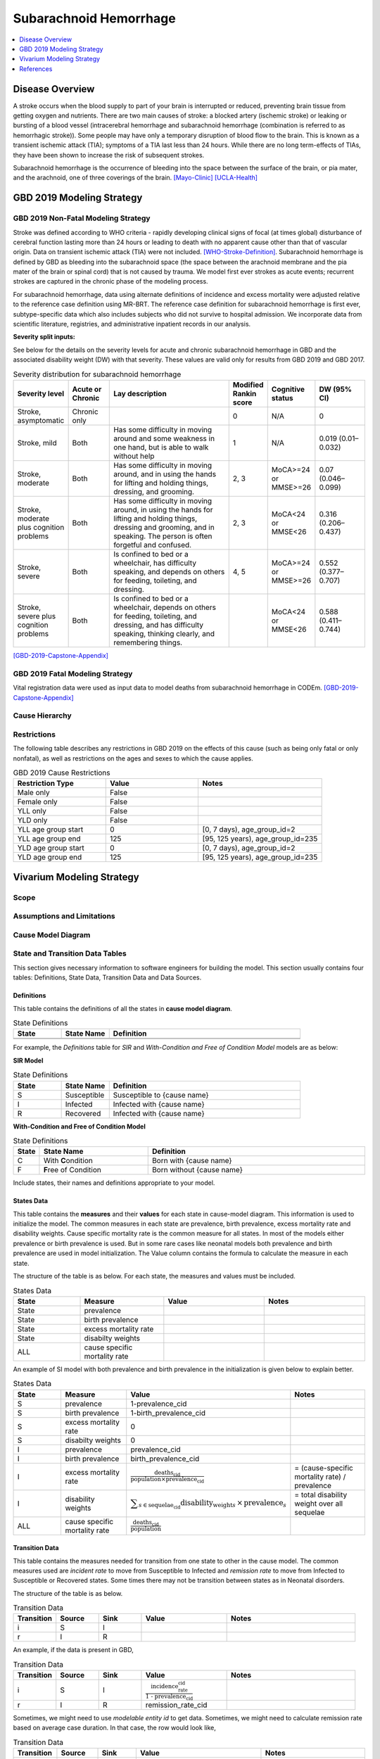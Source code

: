 .. _2019_cause_sah:

==============================
Subarachnoid Hemorrhage
==============================

.. contents::
   :local:
   :depth: 1

Disease Overview
----------------

A stroke occurs when the blood supply to part of your brain is interrupted or reduced, preventing brain tissue from getting oxygen and nutrients. There are two main causes of stroke: a blocked artery (ischemic stroke) or leaking or bursting of a blood vessel (intracerebral hemorrhage and subarachnoid hemorrhage (combination is referred to as hemorrhagic stroke)). Some people may have only a temporary disruption of blood flow to the brain. This is known as a transient ischemic attack (TIA); symptoms of a TIA last less than 24 hours. While there are no long term-effects of TIAs, they have been shown to increase the risk of subsequent strokes. 

Subarachnoid hemorrhage is the occurrence of bleeding into the space between the surface of the brain, or pia mater, and the arachnoid, one of three coverings of the brain.
[Mayo-Clinic]_
[UCLA-Health]_

GBD 2019 Modeling Strategy
--------------------------

GBD 2019 Non-Fatal Modeling Strategy
++++++++++++++++++++++++++++++++++++

Stroke was defined according to WHO criteria - rapidly developing clinical signs of focal (at times global) disturbance of cerebral function lasting more than 24 hours or leading to death with no apparent cause other than that of vascular origin. Data on transient ischemic attack (TIA) were not included. [WHO-Stroke-Definition]_. Subarachnoid hemorrhage is defined by GBD as bleeding into the subarachnoid space (the space between the arachnoid membrane and the pia mater of the brain or spinal cord) that is not caused by trauma. We model first ever strokes as acute events; recurrent strokes are captured in the chronic phase of the modeling process. 

For subarachnoid hemorrhage, data using alternate definitions of incidence and excess mortality were adjusted relative to the reference case definition using MR-BRT. The reference case definition for subarachnoid hemorrhage is first ever, subtype-specific data which also includes subjects who did not survive to hospital admission. We incorporate data from scientific literature, registries, and administrative inpatient records in our analysis.

**Severity split inputs:**\

See below for the details on the severity levels for acute and chronic subarachnoid hemorrhage in GBD and the associated disability weight (DW) with that severity. These values are valid only for results from GBD 2019 and GBD 2017. 

.. list-table:: Severity distribution for subarachnoid hemorrhage
   :widths: 10 8 25 5 8 10
   :header-rows: 1

   * - Severity level
     - Acute or Chronic
     - Lay description
     - Modified Rankin score
     - Cognitive status
     - DW (95% CI)
   * - Stroke, asymptomatic
     - Chronic only
     - 
     - 0
     - N/A
     - 0
   * - Stroke, mild
     - Both
     - Has some difficulty in moving around and some weakness in one hand, but is able to walk without help
     - 1
     - N/A
     - 0.019 (0.01–0.032) 
   * - Stroke, moderate
     - Both
     - Has some difficulty in moving around, and in using the hands for lifting and holding things, dressing, and grooming. 
     - 2, 3
     - MoCA>=24 or MMSE>=26 
     - 0.07 (0.046–0.099) 
   * - Stroke, moderate plus cognition problems
     - Both
     - Has some difficulty in moving around, in using the hands for lifting and holding things, dressing and grooming, and in speaking. The person is often forgetful and confused. 
     - 2, 3
     - MoCA<24 or MMSE<26 
     - 0.316 (0.206–0.437) 
   * - Stroke, severe
     - Both
     - Is confined to bed or a wheelchair, has difficulty speaking, and depends on others for feeding, toileting, and dressing. 
     - 4, 5
     - MoCA>=24 or MMSE>=26 
     - 0.552 (0.377–0.707) 
   * - Stroke, severe plus cognition problems
     - Both
     - Is confined to bed or a wheelchair, depends on others for feeding, toileting, and dressing, and has difficulty speaking, thinking clearly, and remembering things. 
     - 
     - MoCA<24 or MMSE<26 
     - 0.588 (0.411–0.744) 

[GBD-2019-Capstone-Appendix]_

GBD 2019 Fatal Modeling Strategy
++++++++++++++++++++++++++++++++++++

Vital registration data were used as input data to model deaths from subarachnoid hemorrhage in CODEm.
[GBD-2019-Capstone-Appendix]_ 

Cause Hierarchy
+++++++++++++++

.. image:: cause_hierarchy_sah.svg

Restrictions
++++++++++++

The following table describes any restrictions in GBD 2019 on the effects of
this cause (such as being only fatal or only nonfatal), as well as restrictions
on the ages and sexes to which the cause applies.

.. list-table:: GBD 2019 Cause Restrictions
   :widths: 15 15 20
   :header-rows: 1

   * - Restriction Type
     - Value
     - Notes
   * - Male only
     - False
     -
   * - Female only
     - False
     -
   * - YLL only
     - False
     -
   * - YLD only
     - False
     -
   * - YLL age group start
     - 0
     - [0, 7 days), age_group_id=2
   * - YLL age group end
     - 125
     - [95, 125 years), age_group_id=235
   * - YLD age group start
     - 0
     - [0, 7 days), age_group_id=2
   * - YLD age group end
     - 125
     - [95, 125 years), age_group_id=235


Vivarium Modeling Strategy
--------------------------

Scope
+++++

.. todo::

  Describe which aspects of the disease this cause model is designed to
  simulate, and which aspects it is **not** designed to simulate.

Assumptions and Limitations
+++++++++++++++++++++++++++

.. todo::

  Describe the clinical and mathematical assumptions made for this cause model,
  and the limitations these assumptions impose on the applicability of the
  model.

Cause Model Diagram
+++++++++++++++++++

State and Transition Data Tables
++++++++++++++++++++++++++++++++

This section gives necessary information to software engineers for building the model. 
This section usually contains four tables: Definitions, State Data, Transition Data and Data Sources.

Definitions
"""""""""""

This table contains the definitions of all the states in **cause model diagram**. 

.. list-table:: State Definitions
   :widths: 5 5 20
   :header-rows: 1

   * - State
     - State Name
     - Definition
   * - 
     - 
     - 
   * - 
     - 
     - 

For example, the *Definitions* table for *SIR* and *With-Condition and Free of Condition Model* models are as below:

**SIR Model**

.. list-table:: State Definitions
   :widths: 5 5 20
   :header-rows: 1

   * - State
     - State Name
     - Definition
   * - S
     - Susceptible
     - Susceptible to {cause name}
   * - I
     - Infected
     - Infected with {cause name}
   * - R
     - Recovered
     - Infected with {cause name}


**With-Condition and Free of Condition Model**

.. list-table:: State Definitions
   :widths: 1, 5, 10
   :header-rows: 1

   * - State
     - State Name
     - Definition
   * - C
     - With **C**\ ondition
     - Born with {cause name}
   * - F
     - **F**\ ree of Condition
     - Born without {cause name}

Include states, their names and definitions appropriate to your model.

States Data
"""""""""""

This table contains the **measures** and their **values** for each state in cause-model diagram. This information is used to 
initialize the model. The common measures in each state are prevalence, birth prevalence, excess mortality rate and disability weights. 
Cause specific mortality rate is the common measure for all states. In most of the models either prevalence or birth prevalence is used. 
But in some rare cases like neonatal models both prevalence and birth prevalence are used in model initialization. The Value column contains the formula to calculate 
the measure in each state.

The structure of the table is as below. For each state, the measures and values must be included.

.. list-table:: States Data
   :widths: 20 25 30 30
   :header-rows: 1
   
   * - State
     - Measure
     - Value
     - Notes
   * - State
     - prevalence
     - 
     - 
   * - State
     - birth prevalence
     - 
     - 
   * - State
     - excess mortality rate
     - 
     - 
   * - State
     - disabilty weights
     - 
     -
   * - ALL
     - cause specific mortality rate
     - 
     - 

An example of SI model with both prevalence and birth prevalence in the initialization is given below to explain better. 


.. list-table:: States Data
   :widths: 20 25 30 30
   :header-rows: 1
   
   * - State
     - Measure
     - Value
     - Notes
   * - S
     - prevalence
     - 1-prevalence_cid
     - 
   * - S
     - birth prevalence
     - 1-birth_prevalence_cid
     - 
   * - S
     - excess mortality rate
     - 0
     - 
   * - S
     - disabilty weights
     - 0
     -
   * - I
     - prevalence
     - prevalence_cid
     - 
   * - I
     - birth prevalence
     - birth_prevalence_cid
     - 
   * - I
     - excess mortality rate
     - :math:`\frac{\text{deaths_cid}}{\text{population} \times \text{prevalence_cid}}`
     - = (cause-specific mortality rate) / prevalence
   * - I
     - disability weights
     - :math:`\displaystyle{\sum_{s\in \text{sequelae_cid}}} \scriptstyle{\text{disability_weight}_s \,\times\, \text{prevalence}_s}`
     - = total disability weight over all sequelae
   * - ALL
     - cause specific mortality rate
     - :math:`\frac{\text{deaths_cid}}{\text{population}}`
     - 

Transition Data
"""""""""""""""

This table contains the measures needed for transition from one state to other in the cause model. The common measures used are *incident rate* to 
move from Susceptible to Infected and *remission rate* to move from Infected to Susceptible or Recovered states. Some times there may not be transition 
between states as in Neonatal disorders.

The structure of the table is as below. 

.. list-table:: Transition Data
   :widths: 10 10 10 20 30
   :header-rows: 1
   
   * - Transition
     - Source 
     - Sink 
     - Value
     - Notes
   * - i
     - S
     - I
     - 
     - 
   * - r
     - I
     - R
     - 	
     - 
 

An example, if the data is present in GBD,

.. list-table:: Transition Data
   :widths: 10 10 10 20 30
   :header-rows: 1
   
   * - Transition
     - Source 
     - Sink 
     - Value
     - Notes
   * - i
     - S
     - I
     - :math:`\frac{\text{incidence_rate_cid}}{\text{1 - prevalence_cid}}`
     - 
   * - r
     - I
     - R
     - remission_rate_cid
     - 

Sometimes, we might need to use *modelable entity id* to get data. Sometimes, we might need to calculate remission rate 
based on average case duration. In that case, the row would look like,

.. list-table:: Transition Data
   :widths: 10 10 10 20 30
   :header-rows: 1
   
   * - Transition
     - Source 
     - Sink 
     - Value
     - Notes
   * - r
     - I
     - R
     - remission_rate_cid :math:`= \frac{\text{365 person-days}}{\text{average case duration in days} \times \text{1 year}}`
     - 
	 

Data Sources
""""""""""""

This table contains the data sources for all the measures. The table structure and common measures are as below:

.. list-table:: Data Sources
   :widths: 20 25 25 25
   :header-rows: 1
   
   * - Measure
     - Sources
     - Description
     - Notes
   * - prevalence_cid
     - 
     - 
     - 
   * - birth_prevalence_cid
     - 
     - 
     -
   * - deaths_cid
     - 
     - 
     - 
   * - population
     - 
     - 
     - 
   * - sequelae_cid
     - 
     - 
     - 
   * - incidence_rate_cid
     - 
     - 
     - 
   * - remission_rate_m1594
     - 
     - 
     - 
   * - disability_weight_s{`sid`}
     - 
     - 
     - 
   * - prevalence_s{`sid`}
     - 
     - 
     - 

An example, that contains common sources for the measures,

.. list-table:: Data Sources
   :widths: 20 25 25 25
   :header-rows: 1
   
   * - Measure
     - Sources
     - Description
     - Notes
   * - prevalence_cid
     - como
     - Prevalence of cause
     - 
   * - birth_prevalence_cid
     - como
     - Birth prevalence of cause
     -
   * - deaths_cid
     - codcorrect
     - Deaths from cause
     - 
   * - population
     - demography
     - Mid-year population for given age/sex/year/location
     - 
   * - sequelae_cid
     - gbd_mapping
     - List of sequelae
     - 
   * - incidence_rate_cid/mid
     - como/dismod
     - Incidence rate for cause
     - 
   * - remission_rate_cid/mid
     - como/dismod
     - Remission rate for cause
     - 
   * - disability_weight_s{`sid`}
     - YLD appendix
     - Disability weight of sequela with id `sid`
     - 
   * - prevalence_s{`sid`}
     - como
     - Prevalence of sequela with id `sid`
     - 


Validation Criteria
+++++++++++++++++++

References
----------

.. [Mayo-Clinic] Stroke. Mayo Clinic, Mayo Foundation for Medical Education and Research, 9 Feb 2021.
	Retrieved 25 March 2021.
	https://www.mayoclinic.org/diseases-conditions/stroke/symptoms-causes/syc-20350113

.. [UCLA-Health] Subarachnoid Hemorrhage. Subarachnoid Hemorrhage - UCLA Neuorsurgery, Los Angeles, CA, UCLA Health.
	Retrieved 25 March 2021.
	https://www.uclahealth.org/neurosurgery/subarachnoid-hemorrhage

.. [WHO-Stroke-Definition] Hatano S. Experience from a multicentre stroke register: a preliminary report. Bull WHO 54, 541- 553. 1976. 

.. [GBD-2019-Capstone-Appendix]
	Appendix_ to: `GBD 2019 Diseases and Injuries Collaborators. Global burden of 369 diseases and injuries in 204 countries and territories, 1990–2019: a systematic analysis for the Global Burden of Disease Study 2019. The Lancet. 17 Oct 2020;396:1204-1222` 

.. _Appendix: https://www.thelancet.com/cms/10.1016/S0140-6736(20)30925-9/attachment/deb36c39-0e91-4057-9594-cc60654cf57f/mmc1.pdf
